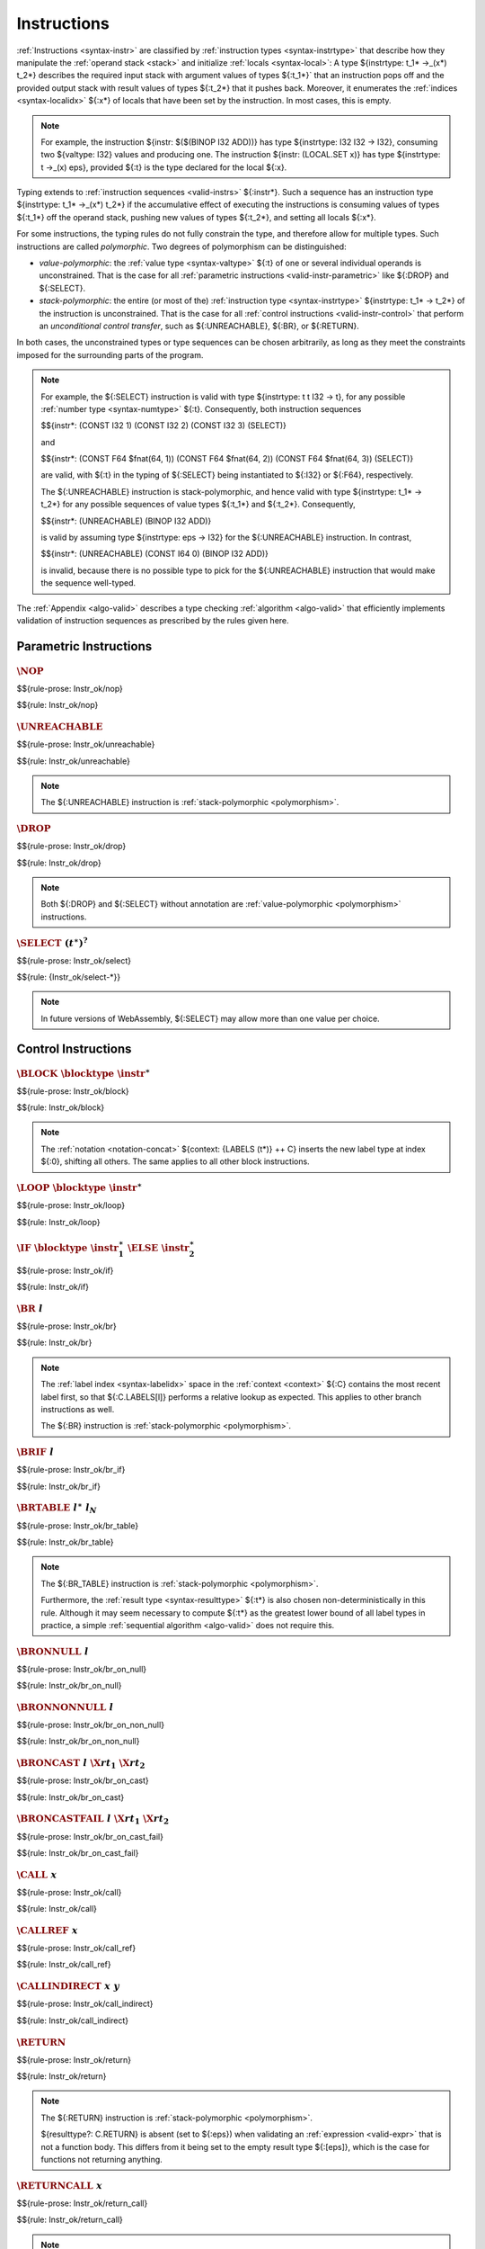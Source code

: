 .. index:: instruction, ! instruction type, context, value, operand stack, ! polymorphism
.. _valid-instr:

Instructions
------------

:ref:`Instructions <syntax-instr>` are classified by :ref:`instruction types <syntax-instrtype>` that describe how they manipulate the :ref:`operand stack <stack>` and initialize :ref:`locals <syntax-local>`:
A type ${instrtype: t_1* ->_(x*) t_2*} describes the required input stack with argument values of types ${:t_1*}` that an instruction pops off
and the provided output stack with result values of types ${:t_2*} that it pushes back.
Moreover, it enumerates the :ref:`indices <syntax-localidx>` ${:x*} of locals that have been set by the instruction.
In most cases, this is empty.

.. note::
   For example, the instruction ${instr: $($(BINOP I32 ADD))} has type ${instrtype: I32 I32 -> I32},
   consuming two ${valtype: I32} values and producing one.
   The instruction ${instr: (LOCAL.SET x)} has type ${instrtype: t ->_(x) eps}, provided ${:t} is the type declared for the local ${:x}.

Typing extends to :ref:`instruction sequences <valid-instrs>` ${:instr*}.
Such a sequence has an instruction type ${instrtype: t_1* ->_(x*) t_2*} if the accumulative effect of executing the instructions is consuming values of types ${:t_1*} off the operand stack, pushing new values of types ${:t_2*}, and setting all locals ${:x*}.

.. _polymorphism:

For some instructions, the typing rules do not fully constrain the type,
and therefore allow for multiple types.
Such instructions are called *polymorphic*.
Two degrees of polymorphism can be distinguished:

* *value-polymorphic*:
  the :ref:`value type <syntax-valtype>` ${:t} of one or several individual operands is unconstrained.
  That is the case for all :ref:`parametric instructions <valid-instr-parametric>` like ${:DROP} and ${:SELECT}.

* *stack-polymorphic*:
  the entire (or most of the) :ref:`instruction type <syntax-instrtype>` ${instrtype: t_1* -> t_2*} of the instruction is unconstrained.
  That is the case for all :ref:`control instructions <valid-instr-control>` that perform an *unconditional control transfer*, such as ${:UNREACHABLE}, ${:BR}, or ${:RETURN}.

In both cases, the unconstrained types or type sequences can be chosen arbitrarily, as long as they meet the constraints imposed for the surrounding parts of the program.

.. note::
   For example, the ${:SELECT} instruction is valid with type ${instrtype: t t I32 -> t}, for any possible :ref:`number type <syntax-numtype>` ${:t}.
   Consequently, both instruction sequences

   $${instr*: (CONST I32 1) (CONST I32 2) (CONST I32 3) (SELECT)}

   and

   $${instr*: (CONST F64 $fnat(64, 1)) (CONST F64 $fnat(64, 2)) (CONST F64 $fnat(64, 3)) (SELECT)}

   are valid, with ${:t} in the typing of ${:SELECT} being instantiated to ${:I32} or ${:F64}, respectively.

   The ${:UNREACHABLE} instruction is stack-polymorphic,
   and hence valid with type ${instrtype: t_1* -> t_2*} for any possible sequences of value types ${:t_1*} and ${:t_2*}.
   Consequently,

   $${instr*: (UNREACHABLE) (BINOP I32 ADD)}

   is valid by assuming type ${instrtype: eps -> I32} for the ${:UNREACHABLE} instruction.
   In contrast,

   $${instr*: (UNREACHABLE) (CONST I64 0) (BINOP I32 ADD)}

   is invalid, because there is no possible type to pick for the ${:UNREACHABLE} instruction that would make the sequence well-typed.

The :ref:`Appendix <algo-valid>` describes a type checking :ref:`algorithm <algo-valid>` that efficiently implements validation of instruction sequences as prescribed by the rules given here.


.. index:: parametric instructions, value type, polymorphism
   pair: validation; instruction
   single: abstract syntax; instruction
.. _valid-instr-parametric:

Parametric Instructions
~~~~~~~~~~~~~~~~~~~~~~~

.. _valid-nop:

:math:`\NOP`
............

$${rule-prose: Instr_ok/nop}

$${rule: Instr_ok/nop}


.. _valid-unreachable:

:math:`\UNREACHABLE`
....................

$${rule-prose: Instr_ok/unreachable}

$${rule: Instr_ok/unreachable}

.. note::
   The ${:UNREACHABLE} instruction is :ref:`stack-polymorphic <polymorphism>`.


.. _valid-drop:

:math:`\DROP`
.............

$${rule-prose: Instr_ok/drop}

$${rule: Instr_ok/drop}

.. note::
   Both ${:DROP} and ${:SELECT} without annotation are :ref:`value-polymorphic <polymorphism>` instructions.


.. _valid-select:

:math:`\SELECT~(t^\ast)^?`
..........................

$${rule-prose: Instr_ok/select}

$${rule: {Instr_ok/select-*}}

.. note::
   In future versions of WebAssembly, ${:SELECT} may allow more than one value per choice.


.. index:: control instructions, structured control, label, block, branch, block type, label index, result type, function index, type index, tag index, list, polymorphism, context
   pair: validation; instruction
   single: abstract syntax; instruction
.. _valid-label:
.. _valid-instr-control:

Control Instructions
~~~~~~~~~~~~~~~~~~~~

.. _valid-block:

:math:`\BLOCK~\blocktype~\instr^\ast`
.....................................

$${rule-prose: Instr_ok/block}

$${rule: Instr_ok/block}

.. note::
   The :ref:`notation <notation-concat>` ${context: {LABELS (t*)} ++ C} inserts the new label type at index ${:0}, shifting all others.
   The same applies to all other block instructions.


.. _valid-loop:

:math:`\LOOP~\blocktype~\instr^\ast`
....................................

$${rule-prose: Instr_ok/loop}

$${rule: Instr_ok/loop}


.. _valid-if:

:math:`\IF~\blocktype~\instr_1^\ast~\ELSE~\instr_2^\ast`
........................................................

$${rule-prose: Instr_ok/if}

$${rule: Instr_ok/if}


.. _valid-br:

:math:`\BR~l`
.............

$${rule-prose: Instr_ok/br}

$${rule: Instr_ok/br}

.. note::
   The :ref:`label index <syntax-labelidx>` space in the :ref:`context <context>` ${:C} contains the most recent label first, so that ${:C.LABELS[l]} performs a relative lookup as expected.
   This applies to other branch instructions as well.

   The ${:BR} instruction is :ref:`stack-polymorphic <polymorphism>`.


.. _valid-br_if:

:math:`\BRIF~l`
...............

$${rule-prose: Instr_ok/br_if}

$${rule: Instr_ok/br_if}


.. _valid-br_table:

:math:`\BRTABLE~l^\ast~l_N`
...........................

$${rule-prose: Instr_ok/br_table}

$${rule: Instr_ok/br_table}

.. note::
   The ${:BR_TABLE} instruction is :ref:`stack-polymorphic <polymorphism>`.

   Furthermore, the :ref:`result type <syntax-resulttype>` ${:t*} is also chosen non-deterministically in this rule.
   Although it may seem necessary to compute ${:t*} as the greatest lower bound of all label types in practice,
   a simple :ref:`sequential algorithm <algo-valid>` does not require this.


.. _valid-br_on_null:

:math:`\BRONNULL~l`
...................

$${rule-prose: Instr_ok/br_on_null}

$${rule: Instr_ok/br_on_null}


.. _valid-br_on_non_null:

:math:`\BRONNONNULL~l`
......................

$${rule-prose: Instr_ok/br_on_non_null}

$${rule: Instr_ok/br_on_non_null}


.. _valid-br_on_cast:

:math:`\BRONCAST~l~\X{rt}_1~\X{rt}_2`
.....................................

$${rule-prose: Instr_ok/br_on_cast}

$${rule: Instr_ok/br_on_cast}


.. _valid-br_on_cast_fail:

:math:`\BRONCASTFAIL~l~\X{rt}_1~\X{rt}_2`
.........................................

$${rule-prose: Instr_ok/br_on_cast_fail}

$${rule: Instr_ok/br_on_cast_fail}


.. _valid-call:

:math:`\CALL~x`
...............

$${rule-prose: Instr_ok/call}

$${rule: Instr_ok/call}


.. _valid-call_ref:

:math:`\CALLREF~x`
..................

$${rule-prose: Instr_ok/call_ref}

$${rule: Instr_ok/call_ref}


.. _valid-call_indirect:

:math:`\CALLINDIRECT~x~y`
.........................

$${rule-prose: Instr_ok/call_indirect}

$${rule: Instr_ok/call_indirect}


.. _valid-return:

:math:`\RETURN`
...............

$${rule-prose: Instr_ok/return}

$${rule: Instr_ok/return}

.. note::
   The ${:RETURN} instruction is :ref:`stack-polymorphic <polymorphism>`.

   ${resulttype?: C.RETURN} is absent (set to ${:eps}) when validating an :ref:`expression <valid-expr>` that is not a function body.
   This differs from it being set to the empty result type ${:[eps]},
   which is the case for functions not returning anything.


.. _valid-return_call:

:math:`\RETURNCALL~x`
.....................

$${rule-prose: Instr_ok/return_call}

$${rule: Instr_ok/return_call}

.. note::
   The ${:RETURN_CALL} instruction is :ref:`stack-polymorphic <polymorphism>`.


.. _valid-return_call_ref:

:math:`\RETURNCALLREF~x`
........................

$${rule-prose: Instr_ok/return_call_ref}

$${rule: Instr_ok/return_call_ref}

.. note::
   The ${:RETURN_CALL_REF} instruction is :ref:`stack-polymorphic <polymorphism>`.


.. _valid-return_call_indirect:

:math:`\RETURNCALLINDIRECT~x~y`
...............................

$${rule-prose: Instr_ok/return_call_indirect}

$${rule: Instr_ok/return_call_indirect}

.. note::
   The ${:RETURN_CALL_INDIRECT} instruction is :ref:`stack-polymorphic <polymorphism>`.


.. _valid-throw:

:math:`\THROW~x`
................

$${rule-prose: Instr_ok/throw}

$${rule: Instr_ok/throw}

.. note::
   The ${:THROW} instruction is :ref:`stack-polymorphic <polymorphism>`.


.. _valid-throw_ref:

:math:`\THROWREF`
.................

$${rule-prose: Instr_ok/throw_ref}

$${rule: Instr_ok/throw_ref}

.. note::
   The ${:THROW_REF} instruction is :ref:`stack-polymorphic <polymorphism>`.


.. _valid-try_table:

:math:`\TRYTABLE~\blocktype~\catch^\ast~\instr^\ast`
....................................................

$${rule-prose: Instr_ok/try_table}

$${rule: Instr_ok/try_table}


.. _valid-catch:

:math:`\CATCH~x~l`
..................

$${rule-prose: Catch_ok/catch}

$${rule: Catch_ok/catch}


:math:`\CATCHREF~x~l`
.....................

$${rule-prose: Catch_ok/catch_ref}

$${rule: Catch_ok/catch_ref}


:math:`\CATCHALL~l`
...................

$${rule-prose: Catch_ok/catch_all}

$${rule: Catch_ok/catch_all}


:math:`\CATCHALLREF~l`
......................

$${rule-prose: Catch_ok/catch_all_ref}

$${rule: Catch_ok/catch_all_ref}


.. index:: variable instructions, local index, global index, context
   pair: validation; instruction
   single: abstract syntax; instruction
.. _valid-instr-variable:

Variable Instructions
~~~~~~~~~~~~~~~~~~~~~

.. _valid-local.get:

:math:`\LOCALGET~x`
...................

$${rule-prose: Instr_ok/local.get}

$${rule: Instr_ok/local.get}


.. _valid-local.set:

:math:`\LOCALSET~x`
...................

$${rule-prose: Instr_ok/local.set}

$${rule: Instr_ok/local.set}


.. _valid-local.tee:

:math:`\LOCALTEE~x`
...................

$${rule-prose: Instr_ok/local.tee}

$${rule: Instr_ok/local.tee}


.. _valid-global.get:

:math:`\GLOBALGET~x`
....................

$${rule-prose: Instr_ok/global.get}

$${rule: Instr_ok/global.get}


.. _valid-global.set:

:math:`\GLOBALSET~x`
....................

$${rule-prose: Instr_ok/global.set}

$${rule: Instr_ok/global.set}


.. index:: table instruction, table index, context
   pair: validation; instruction
   single: abstract syntax; instruction
.. _valid-instr-table:

Table Instructions
~~~~~~~~~~~~~~~~~~

.. _valid-table.get:

:math:`\TABLEGET~x`
...................

$${rule-prose: Instr_ok/table.get}

$${rule: Instr_ok/table.get}


.. _valid-table.set:

:math:`\TABLESET~x`
...................

$${rule-prose: Instr_ok/table.set}

$${rule: Instr_ok/table.set}


.. _valid-table.size:

:math:`\TABLESIZE~x`
....................

$${rule-prose: Instr_ok/table.size}

$${rule: Instr_ok/table.size}


.. _valid-table.grow:

:math:`\TABLEGROW~x`
....................

$${rule-prose: Instr_ok/table.grow}

$${rule: Instr_ok/table.grow}


.. _valid-table.fill:

:math:`\TABLEFILL~x`
....................

$${rule-prose: Instr_ok/table.fill}

$${rule: Instr_ok/table.fill}


.. _valid-table.copy:

:math:`\TABLECOPY~x~y`
......................

$${rule-prose: Instr_ok/table.copy}

$${rule: Instr_ok/table.copy}


.. _valid-table.init:

:math:`\TABLEINIT~x~y`
......................

$${rule-prose: Instr_ok/table.init}

$${rule: Instr_ok/table.init}


.. _valid-elem.drop:

:math:`\ELEMDROP~x`
...................

$${rule-prose: Instr_ok/elem.drop}

$${rule: Instr_ok/elem.drop}


.. index:: memory instruction, memory index, context
   pair: validation; instruction
   single: abstract syntax; instruction
.. _valid-memarg:
.. _valid-instr-memory:

Memory Instructions
~~~~~~~~~~~~~~~~~~~

.. _valid-load-val:

:math:`t\K{.}\LOAD~x~\memarg`
.............................

$${rule-prose: Instr_ok/load-val}

$${rule: Instr_ok/load-val}


.. _valid-load-pack:

:math:`t\K{.}\LOAD{N}\K{\_}\sx~x~\memarg`
.........................................

$${rule-prose: Instr_ok/load-pack}

$${rule: Instr_ok/load-pack}


.. _valid-store-val:

:math:`t\K{.}\STORE~x~\memarg`
..............................

$${rule-prose: Instr_ok/store-val}

$${rule: Instr_ok/store-val}


.. _valid-store-pack:

:math:`t\K{.}\STORE{N}~x~\memarg`
.................................

$${rule-prose: Instr_ok/store-pack}

$${rule: Instr_ok/store-pack}


.. _valid-vload-val:

:math:`\K{v128.}\LOAD~x~\memarg`
.....................................

$${rule-prose: Instr_ok/vload-val}

$${rule: Instr_ok/vload-val}


.. _valid-vload-pack:

:math:`\K{v128.}\LOAD{N}\K{x}M\_\sx~x~\memarg`
..............................................

$${rule-prose: Instr_ok/vload-pack}

$${rule: Instr_ok/vload-pack}


.. _valid-vload-splat:

:math:`\K{v128.}\LOAD{N}\K{\_splat}~x~\memarg`
..............................................

$${rule-prose: Instr_ok/vload-splat}

$${rule: Instr_ok/vload-splat}


.. _valid-vload-zero:

:math:`\K{v128.}\LOAD{N}\K{\_zero}~x~\memarg`
.............................................

$${rule-prose: Instr_ok/vload-zero}

$${rule: Instr_ok/vload-zero}


.. _valid-vload_lane:

:math:`\K{v128.}\LOAD{N}\K{\_lane}~x~\memarg~\laneidx`
......................................................

$${rule-prose: Instr_ok/vload_lane}

$${rule: Instr_ok/vload_lane}


.. _valid-vstore:

:math:`\K{v128.}\STORE~x~\memarg`
.................................

$${rule-prose: Instr_ok/vstore}

$${rule: Instr_ok/vstore}


.. _valid-vstore_lane:

:math:`\K{v128.}\STORE{N}\K{\_lane}~x~\memarg~\laneidx`
.......................................................

$${rule-prose: Instr_ok/vstore_lane}

$${rule: Instr_ok/vstore_lane}


.. _valid-memory.size:

:math:`\MEMORYSIZE~x`
.....................

$${rule-prose: Instr_ok/memory.size}

$${rule: Instr_ok/memory.size}


.. _valid-memory.grow:

:math:`\MEMORYGROW~x`
.....................

$${rule-prose: Instr_ok/memory.grow}

$${rule: Instr_ok/memory.grow}


.. _valid-memory.fill:

:math:`\MEMORYFILL~x`
.....................

$${rule-prose: Instr_ok/memory.fill}

$${rule: Instr_ok/memory.fill}


.. _valid-memory.copy:

:math:`\MEMORYCOPY~x~y`
.......................

$${rule-prose: Instr_ok/memory.copy}

$${rule: Instr_ok/memory.copy}


.. _valid-memory.init:

:math:`\MEMORYINIT~x~y`
.......................

$${rule-prose: Instr_ok/memory.init}

$${rule: Instr_ok/memory.init}


.. _valid-data.drop:

:math:`\DATADROP~x`
...................

$${rule-prose: Instr_ok/data.drop}

$${rule: Instr_ok/data.drop}


.. index:: reference instructions, reference type
   pair: validation; instruction
   single: abstract syntax; instruction
.. _valid-instr-ref:

Reference Instructions
~~~~~~~~~~~~~~~~~~~~~~

.. _valid-ref.null:

:math:`\REFNULL~\X{ht}`
.......................

$${rule-prose: Instr_ok/ref.null}

$${rule: Instr_ok/ref.null}


.. _valid-ref.func:

:math:`\REFFUNC~x`
..................

$${rule-prose: Instr_ok/ref.func}

$${rule: Instr_ok/ref.func}


.. _valid-ref.is_null:

:math:`\REFISNULL`
..................

$${rule-prose: Instr_ok/ref.is_null}

$${rule: Instr_ok/ref.is_null}


.. _valid-ref.as_non_null:

:math:`\REFASNONNULL`
.....................

$${rule-prose: Instr_ok/ref.as_non_null}

$${rule: Instr_ok/ref.as_non_null}


.. _valid-ref.eq:

:math:`\REFEQ`
..............

$${rule-prose: Instr_ok/ref.eq}

$${rule: Instr_ok/ref.eq}


.. _valid-ref.test:

:math:`\REFTEST~\X{rt}`
.......................

$${rule-prose: Instr_ok/ref.test}

$${rule: Instr_ok/ref.test}

.. note::
   The liberty to pick a supertype ${:rt'} allows typing the instruction with the least precise super type of ${:rt} as input, that is, the top type in the corresponding heap subtyping hierarchy.


.. _valid-ref.cast:

:math:`\REFCAST~\X{rt}`
.......................

$${rule-prose: Instr_ok/ref.cast}

$${rule: Instr_ok/ref.cast}

.. note::
   The liberty to pick a supertype ${:rt'} allows typing the instruction with the least precise super type of ${:rt} as input, that is, the top type in the corresponding heap subtyping hierarchy.


.. index:: aggregate reference

Aggregate Reference Instructions
~~~~~~~~~~~~~~~~~~~~~~~~~~~~~~~~

.. _valid-struct.new:

:math:`\STRUCTNEW~x`
....................

$${rule-prose: Instr_ok/struct.new}

$${rule: Instr_ok/struct.new}


.. _valid-struct.new_default:

:math:`\STRUCTNEWDEFAULT~x`
...........................

$${rule-prose: Instr_ok/struct.new_default}

$${rule: Instr_ok/struct.new_default}


.. _valid-struct.get:
.. _valid-struct.get_u:
.. _valid-struct.get_s:

:math:`\STRUCTGET\K{\_}\sx^?~x~y`
.................................

$${rule-prose: Instr_ok/struct.get}

$${rule: Instr_ok/struct.get}


.. _valid-struct.set:

:math:`\STRUCTSET~x~y`
......................

$${rule-prose: Instr_ok/struct.set}

$${rule: Instr_ok/struct.set}


.. _valid-array.new:

:math:`\ARRAYNEW~x`
...................

$${rule-prose: Instr_ok/array.new}

$${rule: Instr_ok/array.new}


.. _valid-array.new_default:

:math:`\ARRAYNEWDEFAULT~x`
..........................

$${rule-prose: Instr_ok/array.new_default}

$${rule: Instr_ok/array.new_default}


.. _valid-array.new_fixed:

:math:`\ARRAYNEWFIXED~x~n`
..........................

$${rule-prose: Instr_ok/array.new_fixed}

$${rule: Instr_ok/array.new_fixed}


.. _valid-array.new_elem:

:math:`\ARRAYNEWELEM~x~y`
.........................

$${rule-prose: Instr_ok/array.new_elem}

$${rule: Instr_ok/array.new_elem}


.. _valid-array.new_data:

:math:`\ARRAYNEWDATA~x~y`
.........................

$${rule-prose: Instr_ok/array.new_data}

$${rule: Instr_ok/array.new_data}


.. _valid-array.get:
.. _valid-array.get_u:
.. _valid-array.get_s:

:math:`\ARRAYGET\K{\_}\sx^?~x`
..............................

$${rule-prose: Instr_ok/array.get}

$${rule: Instr_ok/array.get}


.. _valid-array.set:

:math:`\ARRAYSET~x`
...................

$${rule-prose: Instr_ok/array.set}

$${rule: Instr_ok/array.set}


.. _valid-array.len:

:math:`\ARRAYLEN`
.................

$${rule-prose: Instr_ok/array.len}

$${rule: Instr_ok/array.len}


.. _valid-array.fill:

:math:`\ARRAYFILL~x`
....................

$${rule-prose: Instr_ok/array.fill}

$${rule: Instr_ok/array.fill}


.. _valid-array.copy:

:math:`\ARRAYCOPY~x~y`
......................

$${rule-prose: Instr_ok/array.copy}

$${rule: Instr_ok/array.copy}


.. _valid-array.init_elem:

:math:`\ARRAYINITELEM~x~y`
..........................

$${rule-prose: Instr_ok/array.init_elem}

$${rule: Instr_ok/array.init_elem}


.. _valid-array.init_data:

:math:`\ARRAYINITDATA~x~y`
..........................

$${rule-prose: Instr_ok/array.init_data}

$${rule: Instr_ok/array.init_data}


.. index:: scalar reference

Scalar Reference Instructions
~~~~~~~~~~~~~~~~~~~~~~~~~~~~~

.. _valid-ref.i31:

:math:`\REFI31`
...............

$${rule-prose: Instr_ok/ref.i31}

$${rule: Instr_ok/ref.i31}


.. _valid-i31.get:

:math:`\I31GET\K{\_}\sx`
........................

$${rule-prose: Instr_ok/i31.get}

$${rule: Instr_ok/i31.get}



.. index:: external reference

External Reference Instructions
~~~~~~~~~~~~~~~~~~~~~~~~~~~~~~~

.. _valid-any.convert_extern:

:math:`\ANYCONVERTEXTERN`
.........................

$${rule-prose: Instr_ok/any.convert_extern}

$${rule: Instr_ok/any.convert_extern}


.. _valid-extern.convert_any:

:math:`\EXTERNCONVERTANY`
.........................

$${rule-prose: Instr_ok/extern.convert_any}

$${rule: Instr_ok/extern.convert_any}


.. index:: numeric instruction
   pair: validation; instruction
   single: abstract syntax; instruction
.. _valid-instr-numeric:

Numeric Instructions
~~~~~~~~~~~~~~~~~~~~

.. _valid-const:

:math:`t\K{.}\CONST~c`
......................

$${rule-prose: Instr_ok/const}

$${rule: Instr_ok/const}


.. _valid-unop:

:math:`t\K{.}\unop`
...................

$${rule-prose: Instr_ok/unop}

$${rule: Instr_ok/unop}


.. _valid-binop:

:math:`t\K{.}\binop`
....................

$${rule-prose: Instr_ok/binop}

$${rule: Instr_ok/binop}


.. _valid-testop:

:math:`t\K{.}\testop`
.....................

$${rule-prose: Instr_ok/testop}

$${rule: Instr_ok/testop}


.. _valid-relop:

:math:`t\K{.}\relop`
....................

$${rule-prose: Instr_ok/relop}

$${rule: Instr_ok/relop}


.. _valid-cvtop:

:math:`t_1\K{.}\cvtop\K{\_}t_2\K{\_}\sx^?`
..........................................

$${rule-prose: Instr_ok/cvtop}

$${rule: Instr_ok/cvtop}


.. index:: vector instruction
   pair: validation; instruction
   single: abstract syntax; instruction

.. _valid-instr-vec:
.. _aux-unpackshape:

Vector Instructions
~~~~~~~~~~~~~~~~~~~
Vector instructions can have a prefix to describe the :ref:`shape <syntax-shape>` of the operand. Packed numeric types, ${packtype:I8} and ${packtype:I16}, are not :ref:`value types <syntax-valtype>`. An auxiliary function maps such packed type shapes to value types:

$${definition: unpackshape}


.. _valid-vconst:

:math:`\V128\K{.}\VCONST~c`
...........................

$${rule-prose: Instr_ok/vconst}

$${rule: Instr_ok/vconst}


.. _valid-vvunop:

:math:`\V128\K{.}\vvunop`
.........................

$${rule-prose: Instr_ok/vvunop}

$${rule: Instr_ok/vvunop}


.. _valid-vvbinop:

:math:`\V128\K{.}\vvbinop`
..........................

$${rule-prose: Instr_ok/vvbinop}

$${rule: Instr_ok/vvbinop}


.. _valid-vvternop:

:math:`\V128\K{.}\vvternop`
...........................

$${rule-prose: Instr_ok/vvternop}

$${rule: Instr_ok/vvternop}


.. _valid-vvtestop:

:math:`\V128\K{.}\vvtestop`
...........................

$${rule-prose: Instr_ok/vvtestop}

$${rule: Instr_ok/vvtestop}


.. _valid-vunop:

:math:`\shape\K{.}\vunop`
.........................

$${rule-prose: Instr_ok/vunop}

$${rule: Instr_ok/vunop}


.. _valid-vbinop:

:math:`\shape\K{.}\vbinop`
..........................

$${rule-prose: Instr_ok/vbinop}

$${rule: Instr_ok/vbinop}


.. _valid-vternop:

:math:`\shape\K{.}\vternop`
...........................

$${rule-prose: Instr_ok/vternop}

$${rule: Instr_ok/vternop}


.. _valid-vtestop:

:math:`\shape\K{.}\vtestop`
...........................

$${rule-prose: Instr_ok/vtestop}

$${rule: Instr_ok/vtestop}


.. _valid-vrelop:

:math:`\shape\K{.}\vrelop`
..........................

$${rule-prose: Instr_ok/vrelop}

$${rule: Instr_ok/vrelop}


.. _valid-vshiftop:

:math:`\ishape\K{.}\vishiftop`
..............................

$${rule-prose: Instr_ok/vshiftop}

$${rule: Instr_ok/vshiftop}


.. _valid-vbitmask:

:math:`\ishape\K{.}\VBITMASK`
.............................

$${rule-prose: Instr_ok/vbitmask}

$${rule: Instr_ok/vbitmask}


.. _valid-vswizzlop:

:math:`\K{i8x16.}\vswizzlop`
............................

$${rule-prose: Instr_ok/vswizzlop}

$${rule: Instr_ok/vswizzlop}


.. _valid-vshuffle:

:math:`\K{i8x16.}\VSHUFFLE~\laneidx^{16}`
.........................................

$${rule-prose: Instr_ok/vshuffle}

$${rule: Instr_ok/vshuffle}


.. _valid-vsplat:

:math:`\shape\K{.}\VSPLAT`
..........................

$${rule-prose: Instr_ok/vsplat}

$${rule: Instr_ok/vsplat}


.. _valid-vextract_lane:

:math:`\shape\K{.}\VEXTRACTLANE\K{\_}\sx^?~\laneidx`
....................................................

$${rule-prose: Instr_ok/vextract_lane}

$${rule: Instr_ok/vextract_lane}


.. _valid-vreplace_lane:

:math:`\shape\K{.}\VREPLACELANE~\laneidx`
.........................................

$${rule-prose: Instr_ok/vreplace_lane}

$${rule: Instr_ok/vreplace_lane}


.. _valid-vextunop:

:math:`\ishape_1\K{.}\vextunop\K{\_}\ishape_2`
..............................................

$${rule-prose: Instr_ok/vextunop}

$${rule: Instr_ok/vextunop}


.. _valid-vextbinop:

:math:`\ishape_1\K{.}\vextbinop\K{\_}\ishape_2`
...............................................

$${rule-prose: Instr_ok/vextbinop}

$${rule: Instr_ok/vextbinop}


.. _valid-vextternop:

:math:`\ishape_1\K{.}\vextternop\K{\_}\ishape_2`
................................................

$${rule-prose: Instr_ok/vextternop}

$${rule: Instr_ok/vextternop}


.. _valid-vnarrow:

:math:`\ishape_1\K{.}\VNARROW\K{\_}\ishape_2\K{\_}\sx`
......................................................

$${rule-prose: Instr_ok/vnarrow}

$${rule: Instr_ok/vnarrow}


.. _valid-vcvtop:

:math:`\shape\K{.}\vcvtop\K{\_}\half^?\K{\_}\shape\K{\_}\sx^?\K{\_zero}^?`
..........................................................................

$${rule-prose: Instr_ok/vcvtop}

$${rule: Instr_ok/vcvtop}


.. index:: instruction, instruction sequence, local type
.. _valid-instrs:

Instruction Sequences
~~~~~~~~~~~~~~~~~~~~~

Typing of instruction sequences is defined recursively.


Empty Instruction Sequence: :math:`\epsilon`
............................................

$${rule-prose: Instrs_ok}


$${rule: Instrs_ok/empty}

$${rule: Instrs_ok/seq}

$${rule: {Instrs_ok/sub Instrs_ok/frame}}

.. note::
   In combination with the previous rule,
   subsumption allows to compose instructions whose types would not directly fit otherwise.
   For example, consider the instruction sequence

   $${instr*: (CONST I32 1) (CONST I32 2) (BINOP I32 ADD)}

   To type this sequence, its subsequence ${instr*: (CONST I32 2) (BINOP I32 ADD)} needs to be valid with an intermediate type.
   But the direct type of ${instr: (CONST I32 2)} is ${instrtype: eps -> I32}, not matching the two inputs expected by ${instr: $($(BINOP I32 ADD))}.
   The subsumption rule allows to weaken the type of ${:(CONST I32 2)} to the supertype ${instrtype: I32 -> I32 I32}, such that it can be composed with ${instr: $($(BINOP I32 ADD))} and yields the intermediate type ${instrtype: I32 -> I32 I32} for the subsequence. That can in turn be composed with the first constant.

   Furthermore, subsumption allows to drop init variables ${:x*} from the instruction type in a context where they are not needed, for example, at the end of the body of a :ref:`block <valid-block>`.


.. index:: expression, result type
   pair: validation; expression
   single: abstract syntax; expression
   single: expression; constant
.. _valid-expr:

Expressions
~~~~~~~~~~~

Expressions ${:expr} are classified by :ref:`result types <syntax-resulttype>` ${:t*}.

$${rule-prose: Expr_ok}

$${rule: Expr_ok}


.. index:: ! constant
.. _valid-constant:

Constant Expressions
....................

In a *constant* expression, all instructions must be constant.

$${rule-prose: Expr_const}

$${rule-prose: Instr_const}


$${rule: Expr_const}

$${rule:
  {Instr_const/const Instr_const/vconst Instr_const/binop}
  {Instr_const/ref.null Instr_const/ref.i31 Instr_const/ref.func}
  {Instr_const/struct.new Instr_const/struct.new_default}
  {Instr_const/array.new Instr_const/array.new_default Instr_const/array.new_fixed}
  {Instr_const/any.convert_extern Instr_const/extern.convert_any}
  {Instr_const/global.get}
}

.. note::
   Currently, constant expressions occurring in :ref:`globals <syntax-global>` are further constrained in that contained ${:GLOBAL.GET} instructions are only allowed to refer to *imported* or *previously defined* globals. Constant expressions occurring in :ref:`tables <syntax-table>` may only have ${:GLOBAL.GET} instructions that refer to *imported* globals.
   This is enforced in the :ref:`validation rule for modules <valid-module>` by constraining the context ${:C} accordingly.

   The definition of constant expression may be extended in future versions of WebAssembly.
